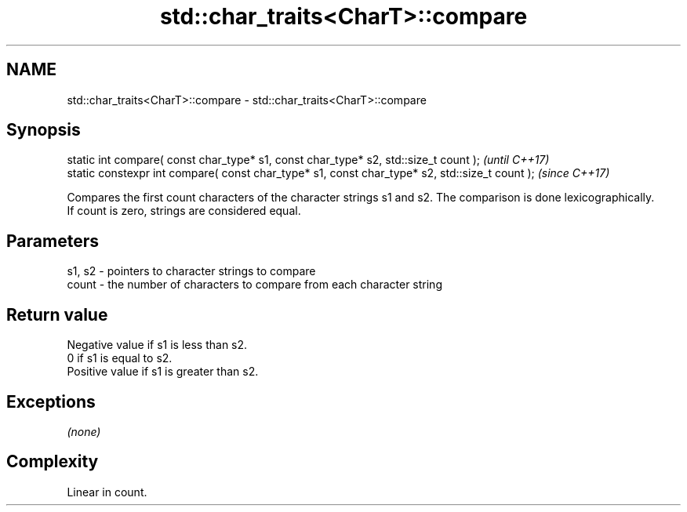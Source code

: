 .TH std::char_traits<CharT>::compare 3 "2020.03.24" "http://cppreference.com" "C++ Standard Libary"
.SH NAME
std::char_traits<CharT>::compare \- std::char_traits<CharT>::compare

.SH Synopsis

  static int compare( const char_type* s1, const char_type* s2, std::size_t count );            \fI(until C++17)\fP
  static constexpr int compare( const char_type* s1, const char_type* s2, std::size_t count );  \fI(since C++17)\fP

  Compares the first count characters of the character strings s1 and s2. The comparison is done lexicographically.
  If count is zero, strings are considered equal.

.SH Parameters


  s1, s2 - pointers to character strings to compare
  count  - the number of characters to compare from each character string


.SH Return value

  Negative value if s1 is less than s2.
  0 if s1 is equal to s2.
  Positive value if s1 is greater than s2.

.SH Exceptions

  \fI(none)\fP

.SH Complexity

  Linear in count.



